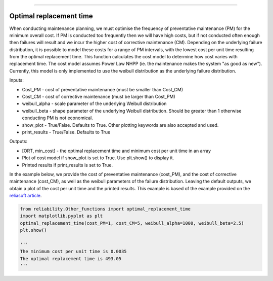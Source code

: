 .. image:: images/logo.png

-------------------------------------

Optimal replacement time
''''''''''''''''''''''''

When conducting maintenance planning, we must optimise the frequency of preventative maintenance (PM) for the minimum overall cost. If PM is conducted too frequently then we will have high costs, but if not conducted often enough then failures will result and we incur the higher cost of corrective maintenance (CM). Depending on the underlying failure distribution, it is possible to model these costs for a range of PM intervals, with the lowest cost per unit time resulting from the optimal replacement time. This function calculates the cost model to determine how cost varies with replacement time. The cost model assumes Power Law NHPP (ie. the maintenance makes the system "as good as new"). Currently, this model is only implemented to use the weibull distribution as the underlying failure distribution.

Inputs:

-   Cost_PM - cost of preventative maintenance (must be smaller than Cost_CM)
-   Cost_CM - cost of corrective maintenance (must be larger than Cost_PM)
-   weibull_alpha - scale parameter of the underlying Weibull distribution
-   weibull_beta - shape parameter of the underlying Weibull distribution. Should be greater than 1 otherwise conducting PM is not economical.
-   show_plot - True/False. Defaults to True. Other plotting keywords are also accepted and used.
-   print_results - True/False. Defaults to True

Outputs:

-   [ORT, min_cost] - the optimal replacement time and minimum cost per unit time in an array
-   Plot of cost model if show_plot is set to True. Use plt.show() to display it.
-   Printed results if print_results is set to True.

In the example below, we provide the cost of preventative maintenance (cost_PM), and the cost of corrective maintenance (cost_CM), as well as the weibull parameters of the failure distribution. Leaving the default outputs, we obtain a plot of the cost per unit time and the printed results. This example is based of the example provided on the `reliasoft article <http://www.reliawiki.org/index.php/Optimum_Replacement_Time_Example>`_.

.. code:: python

    from reliability.Other_functions import optimal_replacement_time
    import matplotlib.pyplot as plt
    optimal_replacement_time(cost_PM=1, cost_CM=5, weibull_alpha=1000, weibull_beta=2.5)
    plt.show()

    '''
    The minimum cost per unit time is 0.0035 
    The optimal replacement time is 493.05
    '''

.. image:: images/optimal_replacement_time.png
